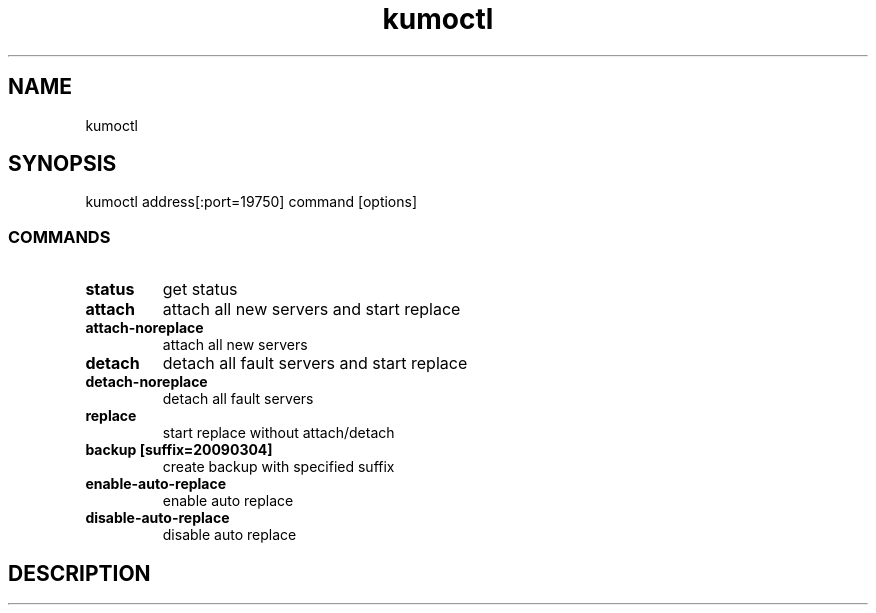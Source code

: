 .TH kumoctl
.SH NAME
kumoctl
.SH SYNOPSIS
kumoctl address[:port=19750] command [options]
.SS COMMANDS
.TP
.B status                     
get status
.TP
.B attach                     
attach all new servers and start replace
.TP
.B attach-noreplace           
attach all new servers
.TP
.B detach                     
detach all fault servers and start replace
.TP
.B detach-noreplace           
detach all fault servers
.TP
.B replace                    
start replace without attach/detach
.TP
.B backup  [suffix=20090304]  
create backup with specified suffix
.TP
.B enable-auto-replace        
enable auto replace
.TP
.B disable-auto-replace       
disable auto replace
.SH DESCRIPTION
